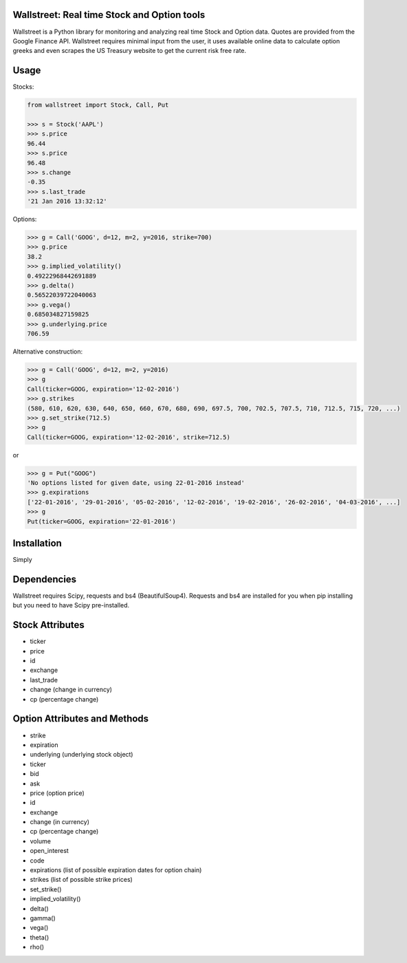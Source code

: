 Wallstreet: Real time Stock and Option tools
--------------------------------------------

Wallstreet is a Python library for monitoring and analyzing real time Stock and
Option data. Quotes are provided from the Google Finance API. Wallstreet requires
minimal input from the user, it uses available online data to calculate option
greeks and even scrapes the US Treasury website to get the current risk free rate.


Usage
-----

Stocks:

.. code-block:: Python

  from wallstreet import Stock, Call, Put

  >>> s = Stock('AAPL')
  >>> s.price
  96.44
  >>> s.price
  96.48
  >>> s.change
  -0.35
  >>> s.last_trade
  '21 Jan 2016 13:32:12'

Options:

.. code-block:: Python

  >>> g = Call('GOOG', d=12, m=2, y=2016, strike=700)
  >>> g.price
  38.2
  >>> g.implied_volatility()
  0.49222968442691889
  >>> g.delta()
  0.56522039722040063
  >>> g.vega()
  0.685034827159825
  >>> g.underlying.price
  706.59

Alternative construction:

.. code-block:: Python

  >>> g = Call('GOOG', d=12, m=2, y=2016)
  >>> g
  Call(ticker=GOOG, expiration='12-02-2016')
  >>> g.strikes
  (580, 610, 620, 630, 640, 650, 660, 670, 680, 690, 697.5, 700, 702.5, 707.5, 710, 712.5, 715, 720, ...)
  >>> g.set_strike(712.5)
  >>> g
  Call(ticker=GOOG, expiration='12-02-2016', strike=712.5)

or

.. code-block:: Python

  >>> g = Put("GOOG")
  'No options listed for given date, using 22-01-2016 instead'
  >>> g.expirations
  ['22-01-2016', '29-01-2016', '05-02-2016', '12-02-2016', '19-02-2016', '26-02-2016', '04-03-2016', ...]
  >>> g
  Put(ticker=GOOG, expiration='22-01-2016')


Installation
------------
Simply

.. code-block
    $ pip install wallstreet


Dependencies
------------

Wallstreet requires Scipy, requests and bs4 (BeautifulSoup4). Requests and bs4 are
installed for you when pip installing but you need to have Scipy pre-installed.


Stock Attributes
----------------

- ticker
- price
- id
- exchange
- last_trade
- change   (change in currency)
- cp   (percentage change)


Option Attributes and Methods
-----------------------------

- strike
- expiration
- underlying  (underlying stock object)
- ticker
- bid
- ask
- price (option price)
- id
- exchange
- change  (in currency)
- cp  (percentage change)
- volume
- open_interest
- code
- expirations (list of possible expiration dates for option chain)
- strikes (list of possible strike prices)

- set_strike()
- implied_volatility()
- delta()
- gamma()
- vega()
- theta()
- rho()
